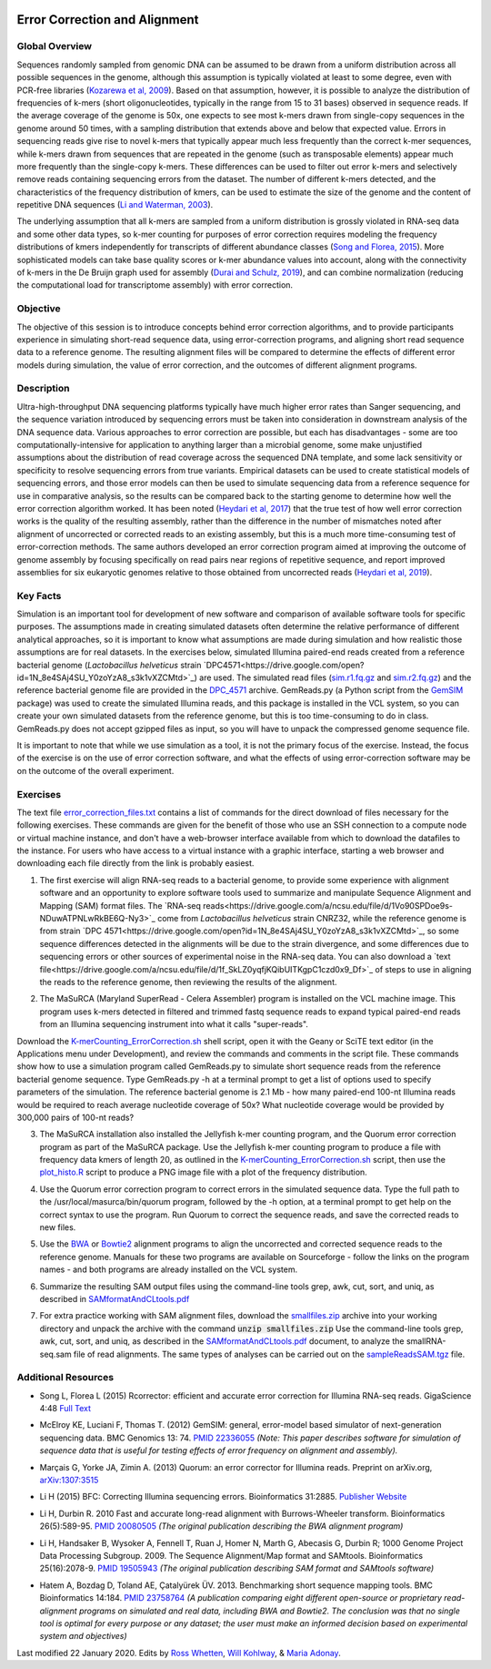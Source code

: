 .. image:: /Images/NC_State.gif
   :target: http://www.ncsu.edu


.. role:: bash(code)
   :language: bash


Error Correction and Alignment
==============================

Global Overview
***************

Sequences randomly sampled from genomic DNA can be assumed to be drawn from a uniform distribution across all possible sequences in the genome, although this assumption is typically violated at least to some degree, even with PCR-free libraries (`Kozarewa et al, 2009 <http://www.ncbi.nlm.nih.gov/pmc/articles/PMC2664327/>`_). Based on that assumption, however, it is possible to analyze the distribution of frequencies of k-mers (short oligonucleotides, typically in the range from 15 to 31 bases) observed in sequence reads. If the average coverage of the genome is 50x, one expects to see most k-mers drawn from single-copy sequences in the genome around 50 times, with a sampling distribution that extends above and below that expected value. Errors in sequencing reads give rise to novel k-mers that typically appear much less frequently than the correct k-mer sequences, while k-mers drawn from sequences that are repeated in the genome (such as transposable elements) appear much more frequently than the single-copy k-mers. These differences can be used to filter out error k-mers and selectively remove reads containing sequencing errors from the dataset. The number of different k-mers detected, and the characteristics of the frequency distribution of kmers, can be used to estimate the size of the genome and the content of repetitive DNA sequences (`Li and Waterman, 2003 <http://genome.cshlp.org/content/13/8/1916.full>`_).

The underlying assumption that all k-mers are sampled from a uniform distribution is grossly violated in RNA-seq data and some other data types, so k-mer counting for purposes of error correction requires modeling the frequency distributions of kmers independently for transcripts of different abundance classes (`Song and Florea, 2015 <https://gigascience.biomedcentral.com/articles/10.1186/s13742-015-0089-y>`_). More sophisticated models can take base quality scores or k-mer abundance values into account, along with the connectivity of k-mers in the De Bruijn graph used for assembly (`Durai and Schulz, 2019 <https://www.nature.com/articles/s41598-019-41502-9>`_), and can combine normalization (reducing the computational load for transcriptome assembly) with error correction.  


Objective
*********

The objective of this session is to introduce concepts behind error correction algorithms, and to provide participants experience in simulating short-read sequence data, using error-correction programs, and aligning short read sequence data to a reference genome. The resulting alignment files will be compared to determine the effects of different error models during simulation, the value of error correction, and the outcomes of different alignment programs.


Description
***********

Ultra-high-throughput DNA sequencing platforms typically have much higher error rates than Sanger sequencing, and the sequence variation introduced by sequencing errors must be taken into consideration in downstream analysis of the DNA sequence data. Various approaches to error correction are possible, but each has disadvantages - some are too computationally-intensive for application to anything larger than a microbial genome, some make unjustified assumptions about the distribution of read coverage across the sequenced DNA template, and some lack sensitivity or specificity to resolve sequencing errors from true variants. Empirical datasets can be used to create statistical models of sequencing errors, and those error models can then be used to simulate sequencing data from a reference sequence for use in comparative analysis, so the results can be compared back to the starting genome to determine how well the error correction algorithm worked. It has been noted (`Heydari et al, 2017 <https://bmcbioinformatics.biomedcentral.com/articles/10.1186/s12859-017-1784-8>`_) that the true test of how well error correction works is the quality of the resulting assembly, rather than the difference in the number of mismatches noted after alignment of uncorrected or corrected reads to an existing assembly, but this is a much more time-consuming test of error-correction methods. The same authors developed an error correction program aimed at improving the outcome of genome assembly by focusing specifically on read pairs near regions of repetitive sequence, and report improved assemblies for six eukaryotic genomes relative to those obtained from uncorrected reads (`Heydari et al, 2019 <https://bmcbioinformatics.biomedcentral.com/track/pdf/10.1186/s12859-019-2906-2>`_).


Key Facts
*********

Simulation is an important tool for development of new software and comparison of available software tools for specific purposes. The assumptions made in creating simulated datasets often determine the relative performance of different analytical approaches, so it is important to know what assumptions are made during simulation and how realistic those assumptions are for real datasets. In the exercises below,  simulated Illumina paired-end reads created from a reference bacterial genome (*Lactobacillus helveticus* strain `DPC4571<https://drive.google.com/open?id=1N_8e4SAj4SU_Y0zoYzA8_s3k1vXZCMtd>`_) are used.  The simulated read files (`sim.r1.fq.gz <https://drive.google.com/open?id=129qylzArUm3-K6-Rv8ORKqBwURuzwu5m>`_ and `sim.r2.fq.gz <https://drive.google.com/open?id=1ETW5KbnT7MTmxznzJSaUrTEKkhZmb-7A>`_) and the reference bacterial genome file are provided in the `DPC_4571 <https://drive.google.com/open?id=1PWLCABfrEpxAeG0XOBwPsDBE_KxBqG3N>`_ archive. GemReads.py (a Python script from the `GemSIM <http://bmcgenomics.biomedcentral.com/articles/10.1186/1471-2164-13-74>`_ package) was used to create the simulated Illumina reads, and this package is installed in the VCL system, so you can create your own simulated datasets from the reference genome, but this is too time-consuming to do in class. GemReads.py does not accept gzipped files as input, so you will have to unpack the compressed genome sequence file.

It is important to note that while we use simulation as a tool, it is not the primary focus of the exercise. Instead, the focus of the exercise is on the use of error correction software, and what the effects of using error-correction software may be on the outcome of the overall experiment.

Exercises
*********

The text file `error_correction_files.txt <https://drive.google.com/open?id=1doOQv2I4gKxNJspk88XmgiGAOQc53b7E>`_ contains a list of commands for the direct download of files necessary for the following exercises. These commands are given for the benefit of those who use an SSH connection to a compute node or virtual machine instance, and don't have a web-browser interface available from which to download the datafiles to the instance. For users who have access to a virtual instance with a graphic interface, starting a web browser and downloading each file directly from the link is probably easiest.

\

1. The first exercise will align RNA-seq reads to a bacterial genome, to provide some experience with alignment software and an opportunity to explore software tools used to summarize and manipulate Sequence Alignment and Mapping (SAM) format files. The `RNA-seq reads<https://drive.google.com/a/ncsu.edu/file/d/1Vo90SPDoe9s-NDuwATPNLwRkBE6Q-Ny3>`_ come from *Lactobacillus helveticus* strain CNRZ32, while the reference genome is from strain `DPC 4571<https://drive.google.com/open?id=1N_8e4SAj4SU_Y0zoYzA8_s3k1vXZCMtd>`_, so some sequence differences detected in the alignments will be due to the strain divergence, and some differences due to sequencing errors or other sources of experimental noise in the RNA-seq data. You can also download a `text file<https://drive.google.com/a/ncsu.edu/file/d/1f_SkLZ0yqfjKQibUITKgpC1czd0x9_Df>`_ of steps to use in aligning the reads to the reference genome, then reviewing the results of the alignment. 

\

2. The MaSuRCA (Maryland SuperRead - Celera Assembler) program is installed on the VCL machine image. This program uses k-mers detected in filtered and trimmed fastq sequence reads to expand typical paired-end reads from an Illumina sequencing instrument into what it calls "super-reads". 

Download the `K-merCounting_ErrorCorrection.sh <https://drive.google.com/open?id=10sE787NiHKaoB1-vKhXbdHwYtlmRe-vh>`_ shell script, open it with the Geany or SciTE text editor (in the Applications menu under Development),  and review the commands and comments in the script file. These commands show how to use a simulation program called GemReads.py to simulate short sequence reads from the reference bacterial genome sequence. Type GemReads.py -h at a terminal prompt to get a list of options used to specify parameters of the simulation. The reference bacterial genome is 2.1 Mb - how many paired-end 100-nt Illumina reads would be required to reach average nucleotide coverage of 50x? What nucleotide coverage would be provided by 300,000 pairs of 100-nt reads?

\

3. The MaSuRCA installation also installed the Jellyfish k-mer counting program, and the Quorum error correction program as part of the MaSuRCA package. Use the Jellyfish k-mer counting program to produce a file with frequency data kmers of length 20, as outlined in the `K-merCounting_ErrorCorrection.sh <https://drive.google.com/open?id=10sE787NiHKaoB1-vKhXbdHwYtlmRe-vh>`_ script, then use the `plot_histo.R <https://drive.google.com/open?id=1aQIbTzaBYcbZretJg755lkeCGEwGjamm>`_ script to produce a PNG image file with a plot of the frequency distribution.

\

4. Use the Quorum error correction program to correct errors in the simulated sequence data. Type the full path to the /usr/local/masurca/bin/quorum program, followed by the -h option, at a terminal prompt to get help on the correct syntax to use the program. Run Quorum to correct the sequence reads, and save the corrected reads to new files.

\

5. Use the `BWA <http://bio-bwa.sourceforge.net/bwa.shtml>`_ or `Bowtie2 <http://bowtie-bio.sourceforge.net/bowtie2/manual.shtml>`_ alignment programs to align the uncorrected and corrected sequence reads to the reference genome. Manuals for these two programs are available on Sourceforge - follow the links on the program names - and both programs are already installed on the VCL system.

\

6. Summarize the resulting SAM output files using the command-line tools grep, awk, cut, sort, and uniq, as described in `SAMformatAndCLtools.pdf <https://drive.google.com/open?id=1fA8Lam8lYaAM6venR3x6_rXO0MGPqO2O>`_

\

7. For extra practice working with SAM alignment files, download the `smallfiles.zip <https://drive.google.com/open?id=1K2ubY5OkY-JiA_hcdJSambb03pQyyq9C>`_ archive into your working directory and unpack the archive with the command :code:`unzip smallfiles.zip` Use the command-line tools grep, awk, cut, sort, and uniq, as described in the `SAMformatAndCLtools.pdf <https://drive.google.com/open?id=1fA8Lam8lYaAM6venR3x6_rXO0MGPqO2O>`_ document, to analyze the smallRNA-seq.sam file of read alignments. The same types of analyses can be carried out on the `sampleReadsSAM.tgz <https://drive.google.com/open?id=1zhNSU1j2Kr5Ptyjuv3-KY5gJzPw0MZeh>`_ file.


Additional Resources
********************

+ Song L, Florea L (2015) Rcorrector: efficient and accurate error correction for Illumina RNA-seq reads. GigaScience 4:48 `Full Text  <https://gigascience.biomedcentral.com/articles/10.1186/s13742-015-0089-y>`_

\

+ McElroy KE, Luciani F, Thomas T. (2012) GemSIM: general, error-model based simulator of next-generation sequencing data. BMC Genomics 13: 74. `PMID 22336055 <http://www.ncbi.nlm.nih.gov/pubmed/22336055>`_ *(Note: This paper describes software for simulation of sequence data that is useful for testing effects of error frequency on alignment and assembly).*

\

+ Marçais G, Yorke JA, Zimin A. (2013) Quorum: an error corrector for Illumina reads. Preprint on arXiv.org, `arXiv:1307:3515 <http://arxiv.org/abs/1307.3515>`_

\

+ Li H (2015) BFC: Correcting Illumina sequencing errors. Bioinformatics 31:2885. `Publisher Website <https://academic.oup.com/bioinformatics/article/31/17/2885/183855>`_

\

+ Li H, Durbin R. 2010 Fast and accurate long-read alignment with Burrows-Wheeler transform. Bioinformatics 26(5):589-95. `PMID 20080505 <http://www.ncbi.nlm.nih.gov/pubmed/20080505>`_ *(The original publication describing the BWA alignment program)*

\

+ Li H, Handsaker B, Wysoker A, Fennell T, Ruan J, Homer N, Marth G, Abecasis G, Durbin R; 1000 Genome Project Data Processing Subgroup. 2009. The Sequence Alignment/Map format and SAMtools. Bioinformatics 25(16):2078-9. `PMID 19505943 <http://www.ncbi.nlm.nih.gov/pubmed/19505943>`_ *(The original publication describing SAM format and SAMtools software)*

\

+ Hatem A, Bozdag D, Toland AE, Çatalyürek ÜV. 2013. Benchmarking short sequence mapping tools. BMC Bioinformatics 14:184. `PMID 23758764 <http://www.ncbi.nlm.nih.gov/pubmed/23758764>`_ *(A  publication comparing eight different open-source or proprietary read-alignment programs on simulated and real data, including BWA and Bowtie2. The conclusion was that no single tool is optimal for every purpose or any dataset; the user must make an informed decision based on experimental system and objectives)*



Last modified 22 January 2020.
Edits by `Ross Whetten <https://github.com/rwhetten>`_, `Will Kohlway <https://github.com/wkohlway>`_, & `Maria Adonay <https://github.com/amalgamaria>`_.
